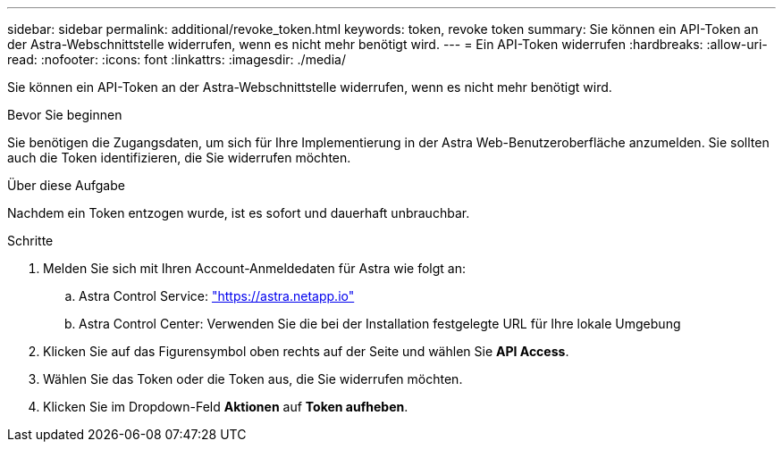 ---
sidebar: sidebar 
permalink: additional/revoke_token.html 
keywords: token, revoke token 
summary: Sie können ein API-Token an der Astra-Webschnittstelle widerrufen, wenn es nicht mehr benötigt wird. 
---
= Ein API-Token widerrufen
:hardbreaks:
:allow-uri-read: 
:nofooter: 
:icons: font
:linkattrs: 
:imagesdir: ./media/


[role="lead"]
Sie können ein API-Token an der Astra-Webschnittstelle widerrufen, wenn es nicht mehr benötigt wird.

.Bevor Sie beginnen
Sie benötigen die Zugangsdaten, um sich für Ihre Implementierung in der Astra Web-Benutzeroberfläche anzumelden.  Sie sollten auch die Token identifizieren, die Sie widerrufen möchten.

.Über diese Aufgabe
Nachdem ein Token entzogen wurde, ist es sofort und dauerhaft unbrauchbar.

.Schritte
. Melden Sie sich mit Ihren Account-Anmeldedaten für Astra wie folgt an:
+
.. Astra Control Service: https://astra.netapp.io/["https://astra.netapp.io"^]
.. Astra Control Center: Verwenden Sie die bei der Installation festgelegte URL für Ihre lokale Umgebung


. Klicken Sie auf das Figurensymbol oben rechts auf der Seite und wählen Sie *API Access*.
. Wählen Sie das Token oder die Token aus, die Sie widerrufen möchten.
. Klicken Sie im Dropdown-Feld *Aktionen* auf *Token aufheben*.

